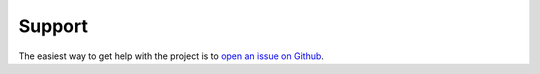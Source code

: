 Support
=======

The easiest way to get help with the project is to `open an issue on Github
<http://github.com/schneiderfelipe/overreact/issues>`__.
